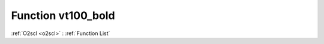 Function vt100_bold
===================

:ref:`O2scl <o2scl>` : :ref:`Function List`

.. doxygenfunction:: ::vt100_bold
